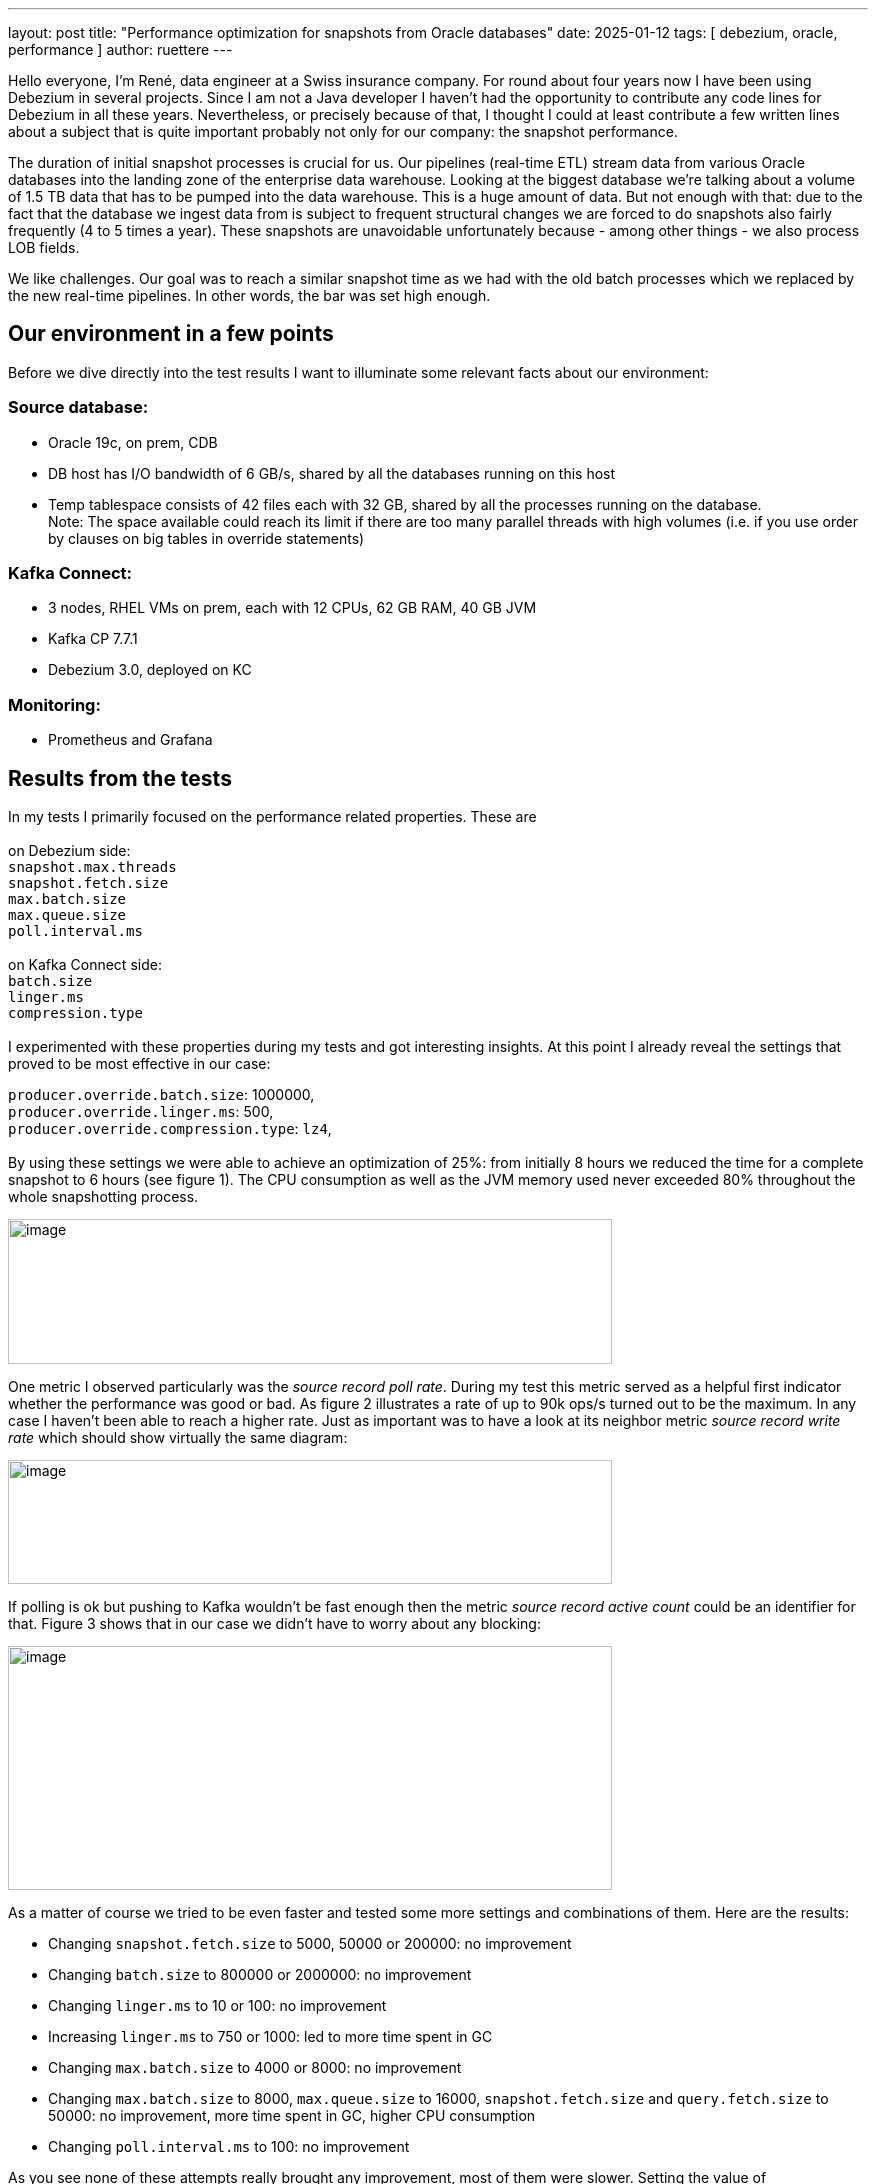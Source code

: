---
layout: post
title:  "Performance optimization for snapshots from Oracle databases"
date:   2025-01-12
tags: [ debezium, oracle, performance ]
author: ruettere
---

Hello everyone, I’m René, data engineer at a Swiss insurance company.
For round about four years now I have been using Debezium in several
projects. Since I am not a Java developer I haven't had the opportunity
to contribute any code lines for Debezium in all these years.
Nevertheless, or precisely because of that, I thought I could at least
contribute a few written lines about a subject that is quite important
probably not only for our company: the snapshot performance.

The duration of initial snapshot processes is crucial for us. Our
pipelines (real-time ETL) stream data from various Oracle databases into
the landing zone of the enterprise data warehouse. Looking at the
biggest database we're talking about a volume of 1.5 TB data that has to
be pumped into the data warehouse. This is a huge amount of data. But
not enough with that: due to the fact that the database we ingest data
from is subject to frequent structural changes we are forced to do
snapshots also fairly frequently (4 to 5 times a year). These snapshots
are unavoidable unfortunately because - among other things - we also
process LOB fields.

We like challenges. Our goal was to reach a similar snapshot time as we
had with the old batch processes which we replaced by the new real-time
pipelines. In other words, the bar was set high enough.

== Our environment in a few points

Before we dive directly into the test results I want to illuminate some
relevant facts about our environment:

=== Source database:

* Oracle 19c, on prem, CDB
* DB host has I/O bandwidth of 6 GB/s, shared by all the databases
running on this host
* Temp tablespace consists of 42 files each with 32 GB, shared by all
the processes running on the database. +
Note: The space available could reach its limit if there are too many
parallel threads with high volumes (i.e. if you use order by clauses on
big tables in override statements)

=== Kafka Connect:

* 3 nodes, RHEL VMs on prem, each with 12 CPUs, 62 GB RAM, 40 GB JVM
* Kafka CP 7.7.1
* Debezium 3.0, deployed on KC

=== Monitoring:

* Prometheus and Grafana

== Results from the tests

In my tests I primarily focused on the performance related properties. These are  +
 +
on Debezium side: +
`snapshot.max.threads` +
`snapshot.fetch.size` +
`max.batch.size` +
`max.queue.size` +
`poll.interval.ms` +
 +
on Kafka Connect side: +
`batch.size` +
`linger.ms` +
`compression.type` +
 +
I experimented with these properties during my tests and got interesting
insights. At this point I already reveal the settings that proved to be
most effective in our case:

`producer.override.batch.size`: 1000000, +
`producer.override.linger.ms`: 500, +
`producer.override.compression.type`: `lz4`, +
 +
By using these settings we were able to achieve an optimization of 25%:
from initially 8 hours we reduced the time for a complete snapshot to 6
hours (see figure 1). The CPU consumption as well as the JVM memory used
never exceeded 80% throughout the whole snapshotting process.

:imagesdir: /assets/images/2024-11-20-Oracle-snapshot-performance-optimization

image::image1.png[image,caption="Figure 1: CPU and JVM memory used during the whole snapshot phase",width=604,height=145,role=centered-image]

One metric I observed particularly was the _source record poll rate_.
During my test this metric served as a helpful first indicator whether
the performance was good or bad. As figure 2 illustrates a rate of up to
90k ops/s turned out to be the maximum. In any case I haven’t been able
to reach a higher rate. Just as important was to have a look at its
neighbor metric _source record write rate_ which should show virtually
the same diagram:

image::image2.png[image,caption="Figure 2: Performance relevant metrics",width=604,height=124,role=centered-image]

If polling is ok but pushing to Kafka wouldn’t be fast enough then the
metric _source record active count_ could be an identifier for that. Figure 3 shows that in our case we didn’t have to worry about any
blocking:

image::image3.png[image,caption="Figure 3: Possible blocking indicator metric",width=604,height=244,role=centered-image]

As a matter of course we tried to be even faster and tested some more
settings and combinations of them. Here are the results:

* Changing `snapshot.fetch.size` to 5000, 50000 or 200000: no improvement
* Changing `batch.size` to 800000 or 2000000: no improvement
* Changing `linger.ms` to 10 or 100: no improvement
* Increasing `linger.ms` to 750 or 1000: led to more time spent in GC
* Changing `max.batch.size` to 4000 or 8000: no improvement
* Changing `max.batch.size` to 8000, `max.queue.size` to 16000,
`snapshot.fetch.size` and `query.fetch.size` to 50000: no improvement, more
time spent in GC, higher CPU consumption
* Changing `poll.interval.ms` to 100: no improvement

As you see none of these attempts really brought any improvement, most
of them were slower. Setting the value of `snapshot.max.threads` to the
total number of tables we extract data from didn’t accelerate the
process either and furthermore was delicate because of the massive load
on the shared database resources. With too many parallel threads we even
encountered that the connector crashed owing to "`ORA-12801: error
signaled in parallel query server`".

== Conclusion

Although we didn’t manage to reach our goal completely (we are still 2
hours above the targeted snapshot time) the performance optimization we
accomplished is good enough for us at the moment. It is clear to us that
performance optimization is an iterative process and we need to
continuously monitor, analyze, and tune our whole system for optimal
performance.

Performance optimization is definitely not an easy thing and requires
perseverance. To obtain an optimal performance it is necessary to find
the right parameters respectively properties and to get the ideal
balance between them. If you consider changing the compression type
don’t forget to think about the impact this change can have to all the
downstream processes. For better end to end performance we decided to
define the same compression type in ksqlDB’s default value
configuration.

Finally I want to emphasize an interesting fact: in our tests we didn’t
have to change any default value of Debezium’s performance related
properties, which is kind of soothing. All the improvements we achieved
was by modifying Kafka Connect producer properties.

If you have any questions or advice please don’t hesitate to contact me
on zulipchat.